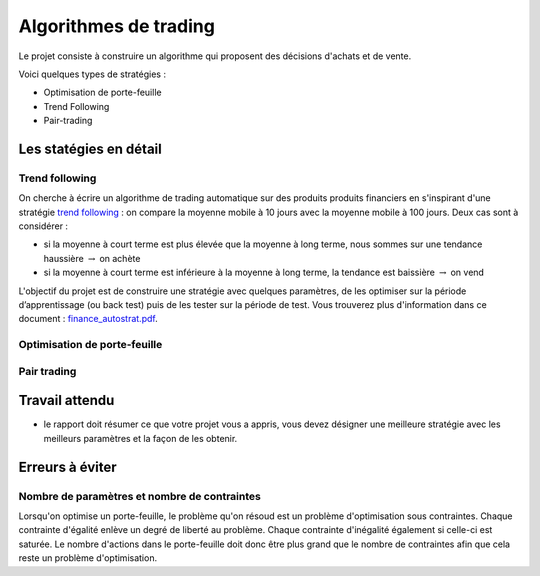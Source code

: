 ﻿
.. _l-proj_finance:

Algorithmes de trading
======================

Le projet consiste à construire un algorithme qui proposent des décisions d'achats et de vente.


Voici quelques types de stratégies :

- Optimisation de porte-feuille
- Trend Following
- Pair-trading

Les statégies en détail
-----------------------

Trend following
+++++++++++++++

On cherche à écrire un algorithme de trading automatique sur des produits produits financiers en
s'inspirant d'une stratégie `trend following <http://en.wikipedia.org/wiki/Trend_following>`_ :
on compare la moyenne mobile à 10 jours avec la moyenne mobile à 100 jours. 
Deux cas sont à considérer :

- si la moyenne à court terme est plus élevée que la moyenne à long terme, nous sommes sur une tendance haussière :math:`\rightarrow` on achète
- si la moyenne à court terme est inférieure à la moyenne à long terme, la tendance est baissière :math:`\rightarrow` on vend

L'objectif du projet est de construire une stratégie avec quelques paramètres, de les optimiser sur la
période d’apprentissage (ou back test) puis de les tester sur la période de test. Vous trouverez plus
d'information dans ce document : `finance_autostrat.pdf <http://www.xavierdupre.fr/enseignement/initiation/finance_autostrat.pdf>`_.


Optimisation de porte-feuille
+++++++++++++++++++++++++++++

Pair trading
++++++++++++




Travail attendu
---------------

- le rapport doit résumer ce que votre projet vous a appris, vous devez désigner 
  une meilleure stratégie avec les meilleurs paramètres et la façon de les obtenir.



Erreurs à éviter
----------------

Nombre de paramètres et nombre de contraintes
+++++++++++++++++++++++++++++++++++++++++++++

Lorsqu'on optimise un porte-feuille, le problème qu'on résoud est un problème
d'optimisation sous contraintes. Chaque contrainte d'égalité enlève un degré de liberté au problème.
Chaque contrainte d'inégalité également si celle-ci est saturée. 
Le nombre d'actions dans le porte-feuille doit donc être plus grand que le nombre de contraintes
afin que cela reste un problème d'optimisation.



